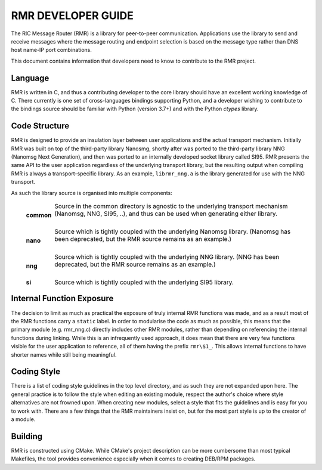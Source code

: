 .. This work is licensed under a Creative Commons Attribution 4.0 International License. 
.. SPDX-License-Identifier: CC-BY-4.0 
.. CAUTION: this document is generated from source in doc/src/rtd. 
.. To make changes edit the source and recompile the document. 
.. Do NOT make changes directly to .rst or .md files. 
 


RMR DEVELOPER GUIDE
===================

The RIC Message Router (RMR) is a library for peer-to-peer 
communication. Applications use the library to send and 
receive messages where the message routing and endpoint 
selection is based on the message type rather than DNS host 
name-IP port combinations. 
 
This document contains information that developers need to 
know to contribute to the RMR project. 


Language
--------

RMR is written in C, and thus a contributing developer to the 
core library should have an excellent working knowledge of C. 
There currently is one set of cross-languages bindings 
supporting Python, and a developer wishing to contribute to 
the bindings source should be familiar with Python (version 
3.7+) and with the Python *ctypes* library. 


Code Structure
--------------

RMR is designed to provide an insulation layer between user 
applications and the actual transport mechanism. Initially 
RMR was built on top of the third-party library Nanosmg, 
shortly after was ported to the third-party library NNG 
(Nanomsg Next Generation), and then was ported to an 
internally developed socket library called SI95. RMR presents 
the same API to the user application regardless of the 
underlying transport library, but the resulting output when 
compiling RMR is always a transport-specific library. As an 
example, ``librmr_nng.a`` is the library generated for use 
with the NNG transport. 
 
As such the library source is organised into multiple 
components: 
 
   .. list-table:: 
     :widths: auto 
     :header-rows: 0 
     :class: borderless 
      
     * - **common** 
       - 
         Source in the common directory is agnostic to the underlying 
         transport mechanism (Nanomsg, NNG, SI95, ..), and thus can be 
         used when generating either library. 
          
         | 
      
     * - **nano** 
       - 
         Source which is tightly coupled with the underlying Nanomsg 
         library. (Nanomsg has been deprecated, but the RMR source 
         remains as an example.) 
          
         | 
      
     * - **nng** 
       - 
         Source which is tightly coupled with the underlying NNG 
         library. (NNG has been deprecated, but the RMR source remains 
         as an example.) 
          
         | 
      
     * - **si** 
       - 
         Source which is tightly coupled with the underlying SI95 
         library. 
          
 
 


Internal Function Exposure
--------------------------

The decision to limit as much as practical the exposure of 
truly internal RMR functions was made, and as a result most 
of the RMR functions carry a ``static`` label. In order to 
modularise the code as much as possible, this means that the 
primary module (e.g. rmr_nng.c) directly includes other RMR 
modules, rather than depending on referencing the internal 
functions during linking. While this is an infrequently used 
approach, it does mean that there are very few functions 
visible for the user application to reference, all of them 
having the prefix ``rmr\$1_``. This allows internal functions 
to have shorter names while still being meaningful. 


Coding Style
------------

There is a list of coding style guidelines in the top level 
directory, and as such they are not expanded upon here. The 
general practice is to follow the style when editing an 
existing module, respect the author's choice where style 
alternatives are not frowned upon. When creating new modules, 
select a style that fits the guidelines and is easy for you 
to work with. There are a few things that the RMR maintainers 
insist on, but for the most part style is up to the creator 
of a module. 


Building
--------

RMR is constructed using CMake. While CMake's project 
description can be more cumbersome than most typical 
Makefiles, the tool provides convenience especially when it 
comes to creating DEB/RPM packages. 
